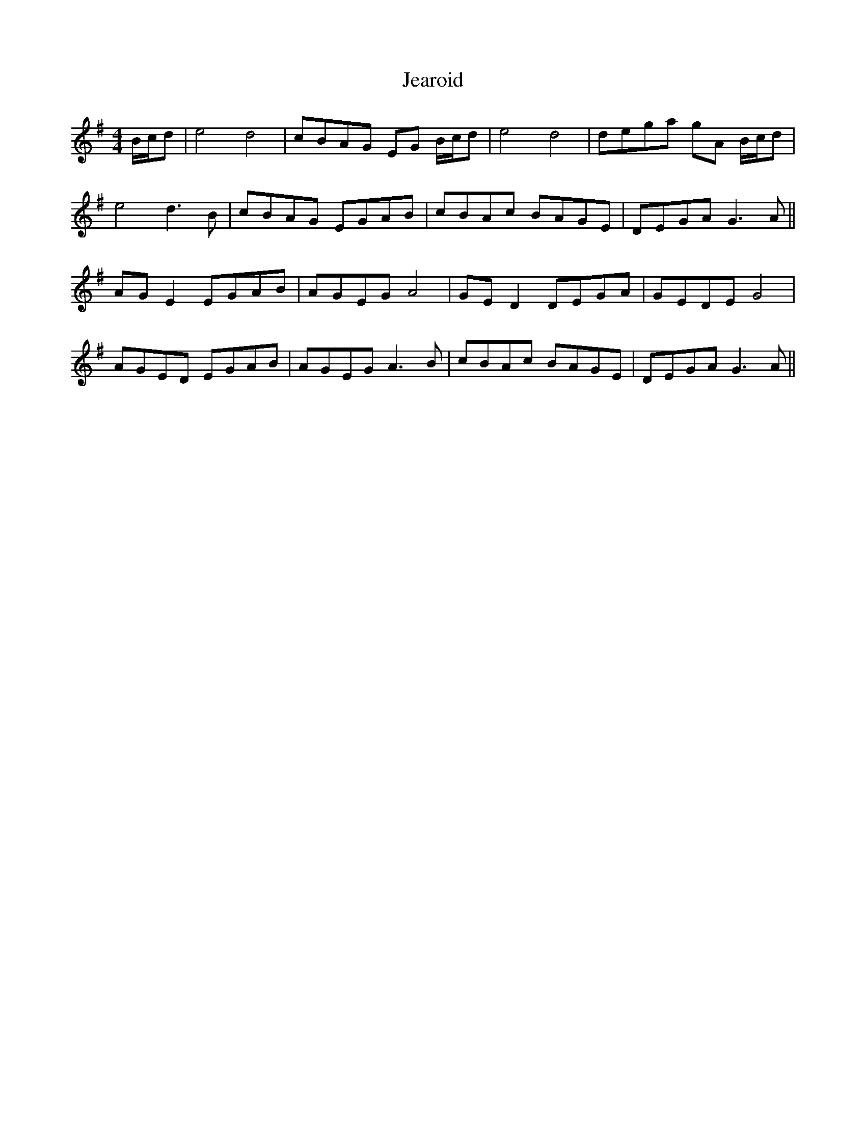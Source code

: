 X: 19653
T: Jearoid
R: reel
M: 4/4
K: Adorian
B/c/d|e4 d4|cBAG EG B/c/d|e4 d4|dega gA B/c/d|
e4 d3 B|cBAG EGAB|cBAc BAGE|DEGA G3 A||
AG E2 EGAB|AGEG A4|GE D2 DEGA|GEDE G4|
AGED EGAB|AGEG A3 B|cBAc BAGE|DEGA G3 A||

